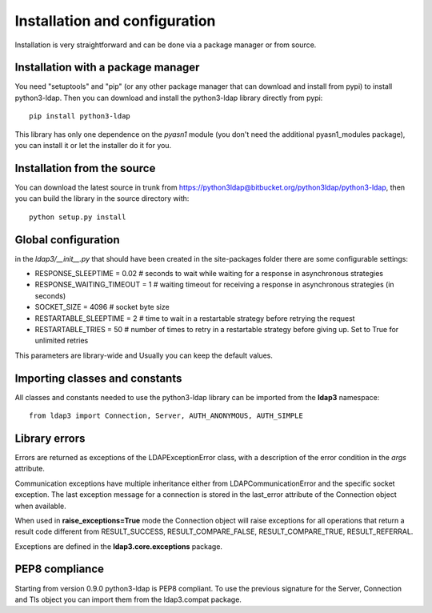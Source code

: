 ##############################
Installation and configuration
##############################

Installation is very straightforward and can be done via a package manager or from source.


Installation with a package manager
-----------------------------------

You need "setuptools" and "pip" (or any other package manager that can download and install from pypi) to install python3-ldap. Then you can download and install the python3-ldap library directly from pypi::

    pip install python3-ldap

This library has only one dependence on the *pyasn1* module (you don't need the additional pyasn1_modules package), you can install it or let the installer do it for you.

Installation from the source
----------------------------

You can download the latest source in trunk from https://python3ldap@bitbucket.org/python3ldap/python3-ldap, then you can build the library in the source directory with::

    python setup.py install

Global configuration
--------------------

in the *ldap3/__init__.py* that should have been created in the site-packages folder there are some configurable settings:

* RESPONSE_SLEEPTIME = 0.02  # seconds to wait while waiting for a response in asynchronous strategies
* RESPONSE_WAITING_TIMEOUT = 1  # waiting timeout for receiving a response in asynchronous strategies (in seconds)
* SOCKET_SIZE = 4096  # socket byte size
* RESTARTABLE_SLEEPTIME = 2  # time to wait in a restartable strategy before retrying the request
* RESTARTABLE_TRIES = 50  # number of times to retry in a restartable strategy before giving up. Set to True for unlimited retries

This parameters are library-wide and Usually you can keep the default values.

Importing classes and constants
-------------------------------

All classes and constants needed to use the python3-ldap library can be imported from the **ldap3** namespace::

    from ldap3 import Connection, Server, AUTH_ANONYMOUS, AUTH_SIMPLE

Library errors
--------------

Errors are returned as exceptions of the LDAPExceptionError class, with a description of the error condition in the *args* attribute.

Communication exceptions have multiple inheritance either from LDAPCommunicationError and the specific socket exception.
The last exception message for a connection is stored in the last_error attribute of the Connection object when available.

When used in **raise_exceptions=True** mode the Connection object will raise exceptions for all operations that return a result code different from RESULT_SUCCESS, RESULT_COMPARE_FALSE, RESULT_COMPARE_TRUE, RESULT_REFERRAL.

Exceptions are defined in the **ldap3.core.exceptions** package.

PEP8 compliance
---------------
Starting from version 0.9.0 python3-ldap is PEP8 compliant. To use the previous signature for the Server, Connection and Tls object you can import them from the ldap3.compat package.
